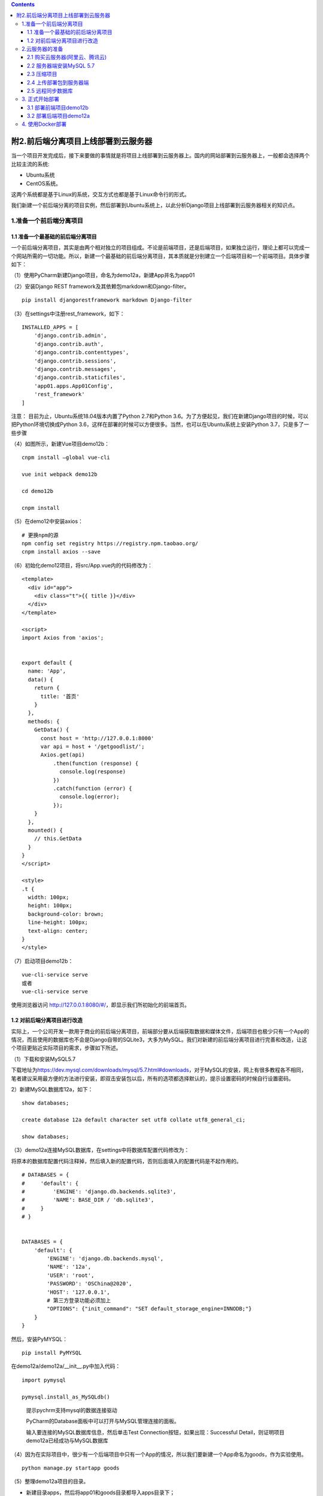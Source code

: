 .. contents::
   :depth: 3
..

附2.前后端分离项目上线部署到云服务器
====================================

当一个项目开发完成后，接下来要做的事情就是将项目上线部署到云服务器上。国内的网站部署到云服务器上，一般都会选择两个比较主流的系统:

-  Ubuntu系统
-  CentOS系统。

这两个系统都是基于Linux的系统，交互方式也都是基于Linux命令行的形式。

我们新建一个前后端分离的项目实例，然后部署到Ubuntu系统上，以此分析Django项目上线部署到云服务器相关的知识点。

1.准备一个前后端分离项目
------------------------

1.1 准备一个最基础的前后端分离项目
~~~~~~~~~~~~~~~~~~~~~~~~~~~~~~~~~~

一个前后端分离项目，其实是由两个相对独立的项目组成。不论是前端项目，还是后端项目，如果独立运行，理论上都可以完成一个网站所需的一切功能。所以，新建一个最基础的前后端分离项目，其本质就是分别建立一个后端项目和一个前端项目。具体步骤如下：

（1）使用PyCharm新建Django项目，命名为demo12a，新建App并名为app01

.. image:: ../../../_static/drf_vue001.png

（2）安装Django REST framework及其依赖包markdown和Django-filter。

::

   pip install djangorestframework markdown Django-filter

（3）在settings中注册rest_framework，如下：

::

   INSTALLED_APPS = [
       'django.contrib.admin',
       'django.contrib.auth',
       'django.contrib.contenttypes',
       'django.contrib.sessions',
       'django.contrib.messages',
       'django.contrib.staticfiles',
       'app01.apps.App01Config',
       'rest_framework'
   ]

注意： 目前为止，Ubuntu系统18.04版本内置了Python 2.7和Python
3.6。为了方便起见，我们在新建Django项目的时候，可以把Python环境切换成Python
3.6，这样在部署的时候可以方便很多。当然，也可以在Ubuntu系统上安装Python
3.7，只是多了一些步骤

（4）如图所示，新建Vue项目demo12b：

::

   cnpm install –global vue-cli

   vue init webpack demo12b

   cd demo12b

   cnpm install

.. image:: ../../../_static/drf_vue002.png

（5）在demo12中安装axios：

::

   # 更换npm的源
   npm config set registry https://registry.npm.taobao.org/
   cnpm install axios --save

（6）初始化demo12项目，将src/App.vue内的代码修改为：

::

   <template>
     <div id="app">
       <div class="t">{{ title }}</div>
     </div>
   </template>

   <script>
   import Axios from 'axios';


   export default {
     name: 'App',
     data() {
       return {
         title: '首页'
       }
     },
     methods: {
       GetData() {
         const host = 'http://127.0.0.1:8000'
         var api = host + '/getgoodlist/';
         Axios.get(api)
             .then(function (response) {
               console.log(response)
             })
             .catch(function (error) {
               console.log(error);
             });
       }
     },
     mounted() {
       // this.GetData
     }
   }
   </script>

   <style>
   .t {
     width: 100px;
     height: 100px;
     background-color: brown;
     line-height: 100px;
     text-align: center;
   }
   </style>

（7）启动项目demo12b：

::

   vue-cli-service serve
   或者
   vue-cli-service serve

使用浏览器访问
http://127.0.0.1:8080/#/\ ，即显示我们所初始化的前端首页。

.. image:: ../../../_static/drf_vue005.png

1.2 对前后端分离项目进行改造
~~~~~~~~~~~~~~~~~~~~~~~~~~~~

实际上，一个公司开发一款用于商业的前后端分离项目，前端部分要从后端获取数据和媒体文件，后端项目也极少只有一个App的情况，而且使用的数据库也不会是Django自带的SQLite3，大多为MySQL。我们对新建的前后端分离项目进行完善和改造，让这个项目更贴近实际项目的需求，步骤如下所述。

（1）下载和安装MySQL5.7

下载地址为\ https://dev.mysql.com/downloads/mysql/5.7.html#downloads\ ，对于MySQL的安装，网上有很多教程各不相同，笔者建议采用最方便的方法进行安装，即双击安装包以后，所有的选项都选择默认的，提示设置密码的时候自行设置密码。

2）新建MySQL数据库12a，如下：

::

   show databases;

   create database 12a default character set utf8 collate utf8_general_ci;

   show databases;

（3）demo12a连接MySQL数据库，在settings中将数据库配置代码修改为：

将原本的数据库配置代码注释掉，然后填入新的配置代码，否则后面填入的配置代码是不起作用的。

::

   # DATABASES = {
   #     'default': {
   #         'ENGINE': 'django.db.backends.sqlite3',
   #         'NAME': BASE_DIR / 'db.sqlite3',
   #     }
   # }


   DATABASES = {
       'default': {
           'ENGINE': 'django.db.backends.mysql',
           'NAME': '12a',
           'USER': 'root',
           'PASSWORD': 'OSChina@2020',
           'HOST': '127.0.0.1',
           # 第三方登录功能必须加上
           "OPTIONS": {"init_command": "SET default_storage_engine=INNODB;"}
       }
   }

然后，安装PyMYSQL：

::

   pip install PyMYSQL

在demo12a/demo12a/__init__.py中加入代码：

::

   import pymysql

   pymysql.install_as_MySQLdb()

..

   提示pychrm支持mysql的数据连接驱动

   PyCharm的Database面板中可以打开与MySQL管理连接的面板。

   输入要连接的MySQL数据库信息，然后单击Test
   Connection按钮，如果出现：Successful
   Detail，则证明项目demo12a已经成功与MySQL数据库

（4）因为在实际项目中，很少有一个后端项目中只有一个App的情况，所以我们要新建一个App命名为goods，作为实验使用。

::

   python manage.py startapp goods

（5）整理demo12a项目的目录。

-  新建目录apps，然后将app01和goods目录都导入apps目录下；

-  新建extra_apps目录，用来存放第三方应用文件；

-  新建static目录，用来存放静态文件；

-  新建media目录，用来存放媒体文件。

（6）配置demo12a相关的目录。

首先，在settings文件中追加代码，配置静态文件和媒体文件路径：

::

   STATIC_ROOT=os.path.join(BASE_DIR,'static')
   STATICFILES_DIR=[os.path.join(BASE_DIR,'static'),]

   MEDIA_URL='/media/'
   MEDIA_ROOT=os.path.join(BASE_DIR,'media')

在settings文件中插入路径配置代码：

::

   import sys

   sys.path.insert(0,BASE_DIR)
   sys.path.insert(0,os.path.join(BASE_DIR,'apps'))
   sys.path.insert(0,os.path.join(BASE_DIR,'extra_apps'))

分别Mark一下apps和extra_apps目录。

.. image:: ../../../_static/drf_vue006.png

（7）在apps/goods/models.py内新建一个图文的数据类，代码如下：

::

   from django.db import models
   from datetime import datetime


   # Create your models here.

   class TuWen(models.Model):
       """
       图文表
       """
       image = models.ImageField(max_length=200, upload_to='images/', verbose_name='图片')
       title = models.CharField(max_length=200, blank=True, null=True, verbose_name='文本')
       add_time = models.DateTimeField(default=datetime.now, verbose_name='添加时间')

       class Meta:
           verbose_name = "图文信息"
           verbose_name_plural = verbose_name

       def __str__(self):
           return self.title

修改setting.py文件,新增goods应用

::

   INSTALLED_APPS = [
       'django.contrib.admin',
       'django.contrib.auth',
       'django.contrib.contenttypes',
       'django.contrib.sessions',
       'django.contrib.messages',
       'django.contrib.staticfiles',
       'apps.app01.apps.App01Config',
       'rest_framework',
       'goods'
   ]

安装处理图片的依赖包Pillow，如下：

::

   pip install Pillow

执行数据更新命令：

::

   # 生成数据建库文件
   python manage.py makemigrations

   #迁移文件到数据库
   python manage.py migrate

（8）加入实验数据。建立超级用户，用户名root，密码root1234：

::

   python manage.py createsuperuser

运行demo12a，然后使用浏览器访问
`http://127.0.0.1:8888/admin <http://127.0.0.1:8000/admin>`__\ ，使用超级用户的用户名和密码登录。

在apps/goods/admin.py中加入models的注册信息：

.. code:: python

   from django.contrib import admin
   from .models import TuWen

   # Register your models here.

   admin.site.register(TuWen)

然后刷新浏览器，即可看到图文信息。

添加一条图文信息记录作为实验数据。

（9）在apps/app01目录下新建序列化文件serializers.py，序列化图文表，代码如下：

.. code:: python

   from rest_framework import serializers
   from apps.goods.models import TuWen


   class TuWenModelSerializer(serializers.ModelSerializer):
       class Meta:
           model = TuWen
           fields = "__all__"

（10）在apps/app01/views.py中编写获取图文列表的视图类，代码如下：

.. code:: python

   from django.shortcuts import render
   from apps.goods.models import TuWen  # 引入图文
   from .serializers import TuWenModelSerializer  # 引入图文表的序列化类

   # 引入drf的功能组件
   from rest_framework.views import APIView
   from rest_framework.response import Response
   from rest_framework.renderers import JSONRenderer


   # Create your views here.
   class GetTuWenView(APIView):
       """
       获取图文列表
       """
       renderer_classes = [JSONRenderer]  # 渲染器

       def get(self, request):
           t_list = TuWen.objects.all()
           re = TuWenModelSerializer(t_list, many=True)
           return Response(re.data)

（11）在urls.py内配置路由代码如下：

.. code:: python

   from django.contrib import admin
   from django.urls import path

   # 配置媒体文件路径
   from django.views.static import serve
   from demo12a.settings import MEDIA_ROOT

   # 获取图文信息的视图类
   from app01.views import GetTuWenView

   urlpatterns = [
       path('admin/', admin.site.urls),
       path('media/<path:path>', serve, {'document_root': MEDIA_ROOT}),
       path('getdata/', GetTuWenView.as_view())
   ]

（12）测试。启动项目，访问：http://127.0.0.1:8000/getdata/，即可获取图文数据

::

   [{"id":1,"image":"/media/images/96440.jpg","title":"这是一个图文信息","add_time":"2021-11-22T16:39:07Z"}]

（13）解决跨域。安装跨域模块：

::

   pip install django-cors-headers

在settings中注册跨域模块：

::

   # Application definition
   INSTALLED_APPS = [
       'django.contrib.admin',
       'django.contrib.auth',
       'django.contrib.contenttypes',
       'django.contrib.sessions',
       'django.contrib.messages',
       'django.contrib.staticfiles',
       'apps.app01.apps.App01Config',
       'rest_framework',
       'goods',
       'corsheaders'
   ]

在settings.py增加中间件的配置代码：

::

   MIDDLEWARE = [
       'corsheaders.middleware.CorsMiddleware',  # 放到中间件顶部
       'django.middleware.security.SecurityMiddleware',
       'django.contrib.sessions.middleware.SessionMiddleware',
       'django.middleware.common.CommonMiddleware',
       'django.middleware.csrf.CsrfViewMiddleware',
       'django.contrib.auth.middleware.AuthenticationMiddleware',
       'django.contrib.messages.middleware.MessageMiddleware',
       'django.middleware.clickjacking.XFrameOptionsMiddleware',
   ]

在settings.py中新增配置项，即可解决本项目中的跨域问题。

::

   CORS_ORIGIN_ALLOW_ALL = True

(14）修改前端项目demo12b/src/App.vue中的代码，让其访问后端API：

::

   <template>
     <div id="app">
       <div v-for="(item,index) in twdata" :key="index">
         <div>{{ item.title }}</div>
         <img :src="item.image" alt="">
       </div>
     </div>
   </template>

   <script>
   import Axios from 'axios';


   export default {
     name: 'App',
     data() {
       return {
         title: '首页',
         twdata: []
       }
     },
     methods: {
       GetData() {
         var that = this
         const host = 'http://127.0.0.1:8888'
         var api = host + '/getdata/';
         Axios.get(api)
             .then(function (response) {
               for (var i = 0; i < response.data.length; i++) {
                 response.data[i].image = host + response.data[i].image
                 // console.log(response.data)
                 that.twdata = response.data
               }
             })
             .catch(function (error) {
               console.log(error);
             });
       }
     },
     mounted() {
       this.GetData()
     }
   }
   </script>

   <style>
   .t {
     width: 100px;
     height: 100px;
     background-color: brown;
     line-height: 100px;
     text-align: center;
   }

   img {
     width: 200px;
     height: 200px;
   }
   </style>

（15）测试。运行demo12b，访问
http://127.0.0.1:8080/#/\ ，可以看到从后端传过来的图文信息

.. image:: ../../../_static/drf_vue008.png

2.云服务器的准备
----------------

2.1 购买云服务器(阿里云、腾讯云)
~~~~~~~~~~~~~~~~~~~~~~~~~~~~~~~~

任意选择其中一个厂商的云服务器。

规格为1GB内存，系统盘为40GB的硬盘，系统选择Ubuntu20.04，带宽为5Mbit/s。

2.2 服务器端安装MySQL 5.7
~~~~~~~~~~~~~~~~~~~~~~~~~

（1）服务器安装MySQL代码如下：

::

   apt-get install mysql-server -y

   apt-get install mysql-client -y

   apt-get install libmysqlclient-dev -y

(2) 配置MySQL密码。安装MySQL
    5.7的过程中是没有让用户输入初始密码这一步骤的，成功安装MySQL
    5.7之后，以root的身份，输入命令：

::

   mysql
   show databases;

   use mysql;

   update user set authentication_string=PASSWORD("与本地数据库密码一致") where user='root';

   update user set plugin="mysql_native_password";

   flush privileges;

   quit;

重新启动MySQL服务：

::

   /etc/init.d/mysql restart

使用修改后的密码登录MySQL，然后退出：

::

   mysql -u root -p
   //输入设置的密码+回车quit;

2.3 压缩项目
~~~~~~~~~~~~

通过文件夹的形式将项目从本地迁移到服务器端并不是不可以的，但是会很麻烦。所以我们需要将项目压缩为zip包，方便从本地传输到服务器端。在这之前，还需要对demo12a进行一些操作。

（1）在demo12a/settings中配置：

::

   DEBUG = False
   ALLOWED_HOSTS = ["公网IP"]

（2）将项目的所有依赖库导出为文本文件，执行命令：

::

   pip freeze >requirements.txt

在项目目录下会生成一个文件名为requirements.txt的文本文件，内容为：

::

   asgiref==3.4.1
   Django==3.2.9
   django-cors-headers==3.10.0
   django-filter==21.1
   djangorestframework==3.12.4
   importlib-metadata==4.8.2
   Markdown==3.3.6
   Pillow==8.4.0
   PyMySQL==1.0.2
   pytz==2021.3
   sqlparse==0.4.2
   zipp==3.6.0

（3）将demo12a压缩为一个zip包。

（4）将demo12b目录下的node_modules目录删除，然后将demo12b压缩为一个zip包。

2.4 上传部署包到服务器端
~~~~~~~~~~~~~~~~~~~~~~~~

使用FileZilla将demo12a.zip和demo12b.zip传到服务器端

2.5 远程同步数据库
~~~~~~~~~~~~~~~~~~

(1) 修改MySQL的配置文件，注释掉绑定本地IP的语句：

::

   vim /etc/mysql/mysql.conf.d/mysqld.cnf
   注释掉 bind-address = 127.0.0.1

（2）设置远程密码：

::

   mysql -u root -p #输入密码（不显示），登录MySQL

   GRANT ALL PRIVILEGES ON *.* TO 'root'@'%' IDENTIFIED BY '123456' WITH GRANT OPTION;
   flush privileges;quit;

（3）打开云控制台中的“安全组”页面，查看入口的端口,开启相应的端口。

（4）使用Navicat新建MySQL连接，连接远程数据库。进行数据的同步，或者导出数据sql文件，导入到云平台中。\ *使用mysqldump*

（5）关闭远程访问权限：

::

   vim /etc/mysql/mysql.conf.d/mysqld.cnf
   #去掉 bind-address = 127.0.0.1这行的注释

3. 正式开始部署
---------------

3.1 部署前端项目demo12b
~~~~~~~~~~~~~~~~~~~~~~~

（1）安装node、npm、cnpm代码如下：

::

   apt install nodejs
   apt-get install npm

   node –v
   npm –v
   npm install cnpm -g --registry=HTTPS://registry.npm.taobao.org;
   cnpm -v

（2）解压demo12b.zip文件：

::

   cd /home
   apt install unzip
   unzip demo12b.zip

（3）安装demo12b的依赖包：

::

   cd demo12b
   cnpm install demo12b

（4）将路由模式改成history模式：

::

   vim src/router/index.js
   #加入mode: 'history'

（5）执行命令：

::

   vim src/App.vue

将host中的回环地址改为公网IP地址。

（6）打包：

::

   npm run build

如果打包成功，会生成一个dist目录，dist目录下有index.html和static目录。

（7）安装Nginx如下：

::

   apt-get install -y  nginx

（8）删除default，代码如下：

::

   #防止错误，先把default文件删除
   cd /etc/nginx/sites-available/
   rm default 

   cd /etc/nginx/sites-enabled/
   rm default 

（9）新建配置文件如下：

cd /etc/nginx/sites-available/

vim demo12.conf

::

   server {
           listen       80;
           server_name  公网IP;
           
           location / {
               root /home/demo12b/dist;
               index index.html;
           }
      }

然后按Esc键，输入:wq保存并退出。

（10）建立软连接如下：

::

   cd /etc/nginx/
   ln -s /etc/nginx/sites-available/demo12.conf /etc/nginx/sites-enabled/ demo12.conf

   ls sites-enabled/

   nginx -t                                                                
   #查看Nginx运行情况

   service nginx restart                                   
   #重启Nginx

（11）通过浏览器访问公网IP地址，通过按F12键，打开开发者模式，可以看到因为没有启动后端项目，所以报出了错误，没显示图片资源

3.2 部署后端项目demo12a
~~~~~~~~~~~~~~~~~~~~~~~

接下来就是部署后端项目demo12a，部署完demo12a以后，前后端分离项目才算正式完成了上线部署。部署后端项目，\ *首先要配置虚拟环境，安装配置uwsgi，配置Nginx*\ ，具体步骤如下：

（1）解压demo12a.zip文件：

::

   cd /home
   unzip demo12a.zip

（2）安装配置虚拟环境如下：

::

   #安装虚拟环境
   apt-get install -y Python3-venv

   #在当前目录下，创建一个Python3.6的虚拟环境，命名为env36
   Python3 -m venv env36
   . env36/bin/activate

   #进入虚拟环境
   #退出虚拟环境 
   deactivate

   cd demo12a
   pip3 install -r requirements.txt

（3）运行测试。执行运行项目命令：

::

   Python manage.py runserver 0.0.0.0:8888

通过浏览器访问公网IP，即可看到完整的项目首页，同时控制台也不报错。

（4）安装uwsgi到系统环境下：

::

   #退出虚拟环境
   deactivate
   cd ..
   apt install -y Python3-pip

   pip3 install uwsgi

   #使用uwsgi启动项目
   uwsgi --chdir /home/demo12a --home /home/env36 --http :8000 --module demo12a.wsgi

   #/home/demo12a 代表项目路径
   #/home/env36 代表虚拟环境路径

（5）配置uwsgi如下：

::

   cd /home
   mkdir demo12_uwsgi              #创建一个目录，专门存放uwsgi的相关文件
   cd demo12_uwsgi/

vim demo12.ini

::

   [uwsgi]
   #项目目录
   chdir= /home/demo12a

   #wsgi目录
   module = demo12a.wsgi:application

   #虚拟环境
   home = /home/env36
   master = true
   processes = 1
   socket= 0.0.0.0:9000
   vacuum= true

   #后台运行uwsgi
   daemonize=yes

（6）执行通过ini启动项目命令：

::

   uwsgi --ini /home/demo12_uwsgi/demo12.ini

（7）执行检验是否启动了多线程的命令，显示有多条线程运行，代表成功启动了多线程。

::

   ps -aux | grep uwsgi

（8）修改Nginx配置文件，在原本的配置代码后增加如下代码：

::

   server {
           listen       80;
           server_name  公网IP;
           
           location / {
               root /home/demo12b/dist;
               index index.html;
           }
      }

   --------------------------------------------------------
   如下为新增的代码

   server{
     listen 8000;
     server_name 114.115.163.50;
     charset utf-8;
     client_max_body_size 75M;

         location /static {
             alias /home/demo12a/static;
         }

     location /media {
           alias /home/demo12a/media;
     }
     
     location / {
         uwsgi_pass 127.0.0.1:9000;
         include /etc/nginx/uwsgi_params;
     }
   }

然后重启Nginx服务：

::

   service nginx restart #重启Nginx

（9）为了显示后台管理页面的样式，还需要收集静态文件：

::

   cd /home
   . env36/bin/activate
   cd chaoyuecun
   python manage.py collectstatic

至此，我们前后端分离项目上线部署成功。

4. 使用Docker部署
-----------------

   参考文献：

   http://www.liuqingzheng.top/python/%E8%B7%AF%E9%A3%9E%E9%A1%B9%E7%9B%AE/9-%E4%B8%8A%E7%BA%BF/1-docker/
